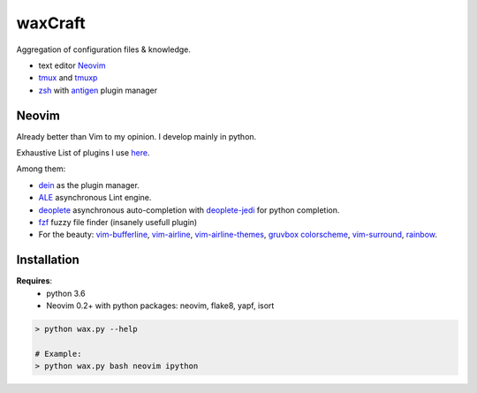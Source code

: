 waxCraft
________

Aggregation of configuration files & knowledge.

- text editor Neovim_
- tmux_ and tmuxp_
- zsh_ with antigen_ plugin manager

Neovim
------
Already better than Vim to my opinion. I develop mainly in python.

Exhaustive List of plugins I use `here <https://github.com/gjeusel/waxCraft/blob/master/dotfiles/.config/nvim/init.vim#L22>`_.

Among them:

- `dein <https://github.com/Shougo/dein.vim>`_ as the plugin manager.
- `ALE <https://github.com/w0rp/ale>`_ asynchronous Lint engine.
- `deoplete <https://github.com/Shougo/deoplete.nvim>`_ asynchronous auto-completion with `deoplete-jedi <https://github.com/zchee/deoplete-jedi>`_ for python completion.
- `fzf <https://github.com/junegunn/fzf.vim>`_ fuzzy file finder (insanely usefull plugin)
- For the beauty:
  `vim-bufferline <https://github.com/bling/vim-bufferline>`_,
  `vim-airline <https://github.com/vim-airline/vim-airline>`_,
  `vim-airline-themes <https://github.com/vim-airline/vim-airline-themes>`_,
  `gruvbox colorscheme <https://github.com/morhetz/gruvbox>`_,
  `vim-surround <https://github.com/tpope/vim-surround>`_,
  `rainbow <https://github.com/luochen1990/rainbow>`_.

|OverviewDevTools|


Installation
------------
**Requires**:
  - python 3.6
  - Neovim 0.2+ with python packages: neovim, flake8, yapf, isort

.. code:: bash

    > python wax.py --help

    # Example:
    > python wax.py bash neovim ipython


.. _Neovim: https://neovim.io/
.. _tmux: https://github.com/tmux/tmux
.. _tmuxp: https://github.com/tmux-python/tmuxp
.. _zsh: https://ohmyz.sh/
.. _antigen: https://github.com/zsh-users/antigen


.. |OverviewDevTools| image:: https://github.com/gjeusel/waxcraft/blob/master/_static/img/overview_devtools.png
